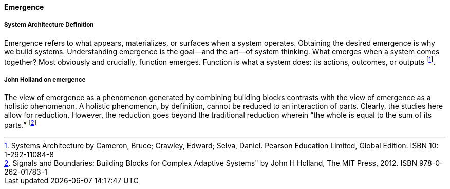 [[emergence]]
==== Emergence

===== System Architecture Definition

Emergence refers to what appears, materializes, or surfaces when a system  operates. Obtaining the desired emergence is why we build systems. Understanding emergence  is the goal—and the art—of system thinking.  What emerges when a system comes together? Most obviously and crucially, function  emerges. Function is what a system does: its actions, outcomes, or outputs footnote:[Systems Architecture by Cameron, Bruce; Crawley, Edward; Selva, Daniel.  Pearson Education Limited, Global Edition. ISBN 10: 1-292-11084-8 ].

===== John Holland on emergence 

The view of emergence as a phenomenon generated by combining building blocks contrasts with the view of emergence as a holistic phenomenon. A holistic phenomenon, by definition, cannot be reduced to an interaction of parts. Clearly, the studies here allow for reduction. However, the reduction goes beyond the traditional reduction wherein “the whole is equal to the sum of its parts.” footnote:[Signals and Boundaries: Building Blocks for Complex Adaptive Systems" by John H Holland, The MIT Press, 2012. ISBN 978-0-262-01783-1]


